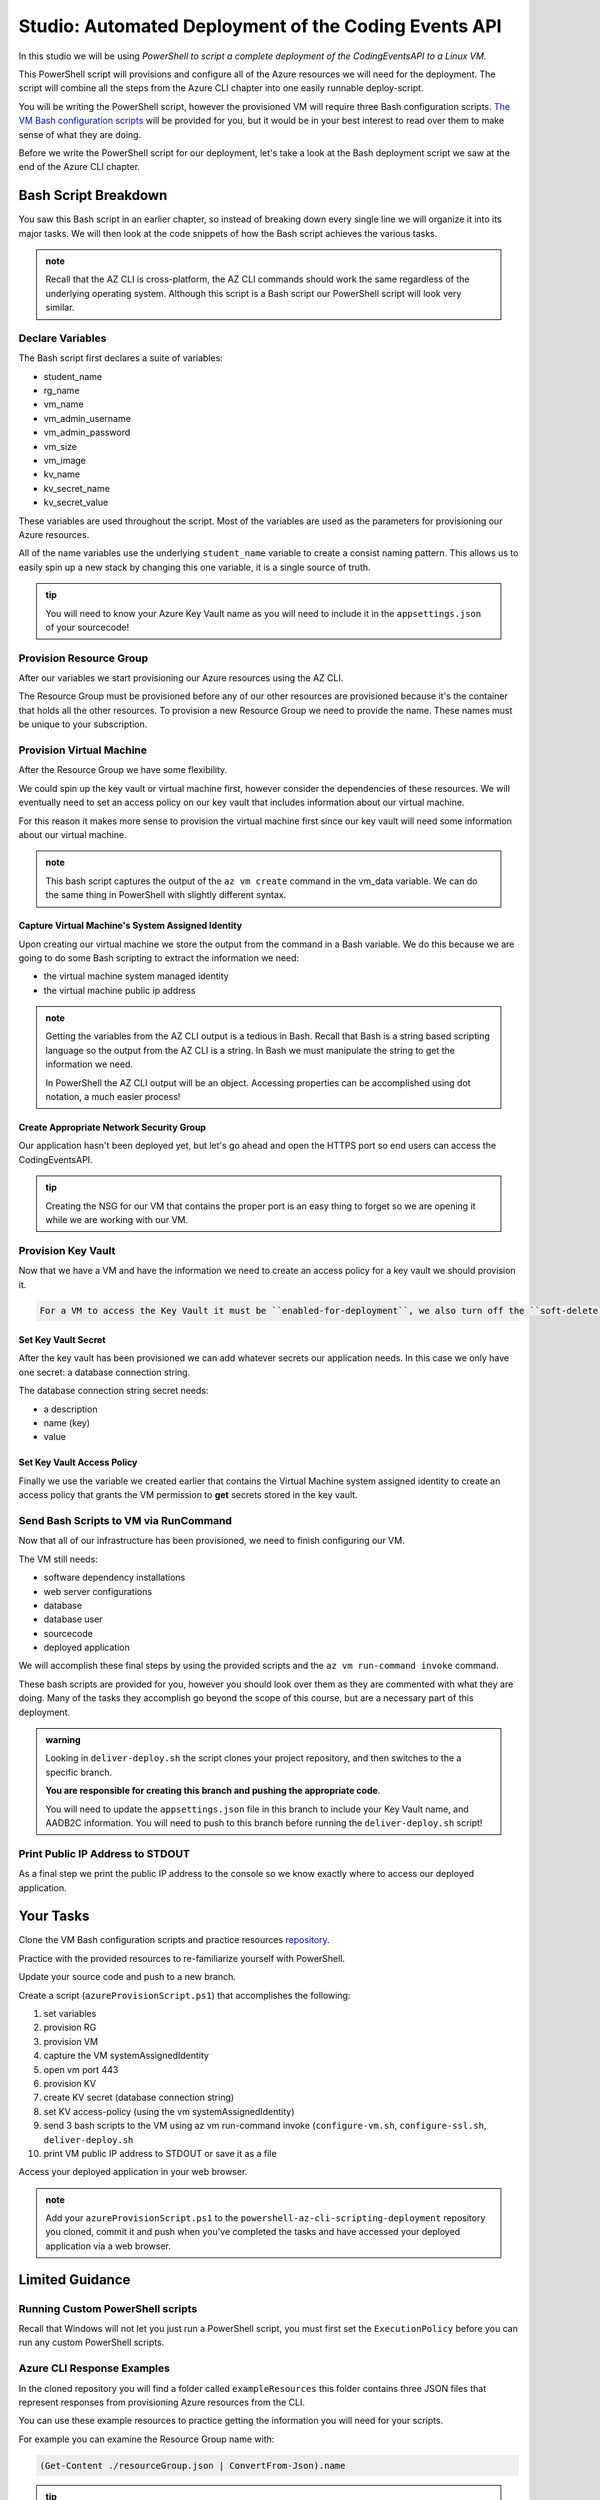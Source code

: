 =====================================================
Studio: Automated Deployment of the Coding Events API
=====================================================

In this studio we will be using *PowerShell to script a complete deployment of the CodingEventsAPI to a Linux VM*.

This PowerShell script will provisions and configure all of the Azure resources we will need for the deployment. The script will combine all the steps from the Azure CLI chapter into one easily runnable deploy-script.

You will be writing the PowerShell script, however the provisioned VM will require three Bash configuration scripts. `The VM Bash configuration scripts <https://github.com/LaunchCodeEducation/powershell-az-cli-scripting-deployment>`_ will be provided for you, but it would be in your best interest to read over them to make sense of what they are doing.

Before we write the PowerShell script for our deployment, let's take a look at the Bash deployment script we saw at the end of the Azure CLI chapter.

Bash Script Breakdown
=====================

You saw this Bash script in an earlier chapter, so instead of breaking down every single line we will organize it into its major tasks. We will then look at the code snippets of how the Bash script achieves the various tasks.

.. admonition:: note

   Recall that the AZ CLI is cross-platform, the AZ CLI commands should work the same regardless of the underlying operating system. Although this script is a Bash script our PowerShell script will look very similar.


Declare Variables
-----------------

The Bash script first declares a suite of variables:

- student_name
- rg_name
- vm_name
- vm_admin_username
- vm_admin_password
- vm_size
- vm_image
- kv_name
- kv_secret_name
- kv_secret_value

These variables are used throughout the script. Most of the variables are used as the parameters for provisioning our Azure resources. 

.. sourcecode:: bash
   :caption: ``provision-resources.sh``: Variables

   student_name=student

   rg_name="${student_name}-cli-scripting-rg"

   vm_name="${student_name}-cli-scripting-vm"

   vm_admin_username=student
   vm_admin_password='LaunchCode-@zure1'

   vm_size=Standard_B2s
   vm_image=$(az vm image list --query "[? contains(urn, 'Ubuntu')] | [0].urn" -o tsv)

   kv_name="${student_name}-cli-scripting-kv"
   kv_secret_name='ConnectionStrings--Default'
   kv_secret_value='server=localhost;port=3306;database=coding_events;user=coding_events;password=launchcode'

All of the name variables use the underlying ``student_name`` variable to create a consist naming pattern. This allows us to easily spin up a new stack by changing this one variable, it is a single source of truth.

.. admonition:: tip

   You will need to know your Azure Key Vault name as you will need to include it in the ``appsettings.json`` of your sourcecode!

Provision Resource Group
------------------------

After our variables we start provisioning our Azure resources using the AZ CLI. 

.. sourcecode:: bash
   :caption: ``provision-resources.sh``: Provision Resource Group

   az group create -n "$rg_name"

The Resource Group must be provisioned before any of our other resources are provisioned because it's the container that holds all the other resources. To provision a new Resource Group we need to provide the name. These names must be unique to your subscription.

Provision Virtual Machine
-------------------------

After the Resource Group we have some flexibility. 

We could spin up the key vault or virtual machine first, however consider the dependencies of these resources. We will eventually need to set an access policy on our key vault that includes information about our virtual machine. 

For this reason it makes more sense to provision the virtual machine first since our key vault will need some information about our virtual machine.

.. sourcecode:: bash
   :caption: ``provision-resources.sh``: Provision VM and store response in vm_data


   vm_data=$(az vm create -n $vm_name --size $vm_size --image $vm_image --admin-username $vm_admin_username --admin-password $vm_admin_password --authentication-type password --assign-identity --query "[ identity.systemAssignedIdentity, publicIpAddress ]" -o tsv)

.. admonition:: note

   This bash script captures the output of the ``az vm create`` command in the vm_data variable. We can do the same thing in PowerShell with slightly different syntax.

Capture Virtual Machine's System Assigned Identity
^^^^^^^^^^^^^^^^^^^^^^^^^^^^^^^^^^^^^^^^^^^^^^^^^^

Upon creating our virtual machine we store the output from the command in a Bash variable. We do this because we are going to do some Bash scripting to extract the information we need:

- the virtual machine system managed identity
- the virtual machine public ip address

.. sourcecode:: bash
   :caption: ``provision-resources.sh``: Extract the necessary information from vm_data


   # get the 1st line (identity)
   vm_id=$(echo "$vm_data" | head -n 1)

   # get the 2nd line (ip)
   vm_ip=$(echo "$vm_data" | tail -n +2)

.. admonition:: note

   Getting the variables from the AZ CLI output is a tedious in Bash. Recall that Bash is a string based scripting language so the output from the AZ CLI is a string. In Bash we must manipulate the string to get the information we need. 
   
   In PowerShell the AZ CLI output will be an object. Accessing properties can be accomplished using dot notation, a much easier process!

Create Appropriate Network Security Group
^^^^^^^^^^^^^^^^^^^^^^^^^^^^^^^^^^^^^^^^^

Our application hasn't been deployed yet, but let's go ahead and open the HTTPS port so end users can access the CodingEventsAPI.

.. sourcecode:: bash
   :caption: ``provision-resources.sh``: Open VM HTTPS port


   az vm open-port --port 443

.. admonition:: tip

   Creating the NSG for our VM that contains the proper port is an easy thing to forget so we are opening it while we are working with our VM.

Provision Key Vault
-------------------

Now that we have a VM and have the information we need to create an access policy for a key vault we should provision it.

.. sourcecode:: bash
   :caption: ``provision-resources.sh``: Provision Key Vault

   az keyvault create -n $kv_name --enable-soft-delete false --enabled-for-deployment true

.. sourcecode:: note

   For a VM to access the Key Vault it must be ``enabled-for-deployment``, we also turn off the ``soft-delete`` so the Key Vault can be deleted in less than 30 days.

Set Key Vault Secret
^^^^^^^^^^^^^^^^^^^^

After the key vault has been provisioned we can add whatever secrets our application needs. In this case we only have one secret: a database connection string.

The database connection string secret needs:

- a description
- name (key)
- value

.. sourcecode:: bash
   :caption: ``provision-resources.sh``: Add connection string secret to Key Vault


   az keyvault secret set --vault-name $kv_name --description 'connection string' --name $kv_secret_name --value $kv_secret_value

Set Key Vault Access Policy
^^^^^^^^^^^^^^^^^^^^^^^^^^^

Finally we use the variable we created earlier that contains the Virtual Machine system assigned identity to create an access policy that grants the VM permission to **get** secrets stored in the key vault.

.. sourcecode:: bash
   :caption: ``provision-resources.sh``: Create Key vault access policy for VM

   az keyvault set-policy --name $kv_name --object-id $vm_id --secret-permissions list get

Send Bash Scripts to VM via RunCommand
--------------------------------------

Now that all of our infrastructure has been provisioned, we need to finish configuring our VM. 

The VM still needs:

- software dependency installations
- web server configurations
- database
- database user
- sourcecode
- deployed application

We will accomplish these final steps by using the provided scripts and the ``az vm run-command invoke`` command.

.. sourcecode:: bash
   :caption: ``provision-resources.sh``: Send (and invoke) configure scripts to VM

   az vm run-command invoke --command-id RunShellScript --scripts @configure-vm.sh, @configure-ssl.sh, @deliver-deploy.sh

These bash scripts are provided for you, however you should look over them as they are commented with what they are doing. Many of the tasks they accomplish go beyond the scope of this course, but are a necessary part of this deployment.

.. admonition:: warning

   Looking in ``deliver-deploy.sh`` the script clones your project repository, and then switches to the a specific branch. 
   
   **You are responsible for creating this branch and pushing the appropriate code**. 
   
   You will need to update the ``appsettings.json`` file in this branch to include your Key Vault name, and AADB2C information. You will need to push to this branch before running the ``deliver-deploy.sh`` script!

Print Public IP Address to STDOUT
---------------------------------

As a final step we print the public IP address to the console so we know exactly where to access our deployed application.

.. sourcecode:: bash
   :caption: ``provision-resources.sh``: Print out VM public IP address


   echo "VM available at $vm_ip"

Your Tasks
==========

Clone the VM Bash configuration scripts and practice resources `repository <https://github.com/LaunchCodeEducation/powershell-az-cli-scripting-deployment>`_.

Practice with the provided resources to re-familiarize yourself with PowerShell.

Update your source code and push to a new branch.

Create a script (``azureProvisionScript.ps1``) that accomplishes the following:

#. set variables
#. provision RG
#. provision VM
#. capture the VM systemAssignedIdentity
#. open vm port 443
#. provision KV
#. create KV secret (database connection string)
#. set KV access-policy (using the vm systemAssignedIdentity)
#. send 3 bash scripts to the VM using az vm run-command invoke (``configure-vm.sh``, ``configure-ssl.sh``, ``deliver-deploy.sh``
#. print VM public IP address to STDOUT or save it as a file

Access your deployed application in your web browser.

.. admonition:: note

   Add your ``azureProvisionScript.ps1`` to the ``powershell-az-cli-scripting-deployment`` repository you cloned, commit it and push when you've completed the tasks and have accessed your deployed application via a web browser.

Limited Guidance
================

Running Custom PowerShell scripts
---------------------------------

Recall that Windows will not let you just run a PowerShell script, you must first set the ``ExecutionPolicy`` before you can run any custom PowerShell scripts.

Azure CLI Response Examples
---------------------------

In the cloned repository you will find a folder called ``exampleResources`` this folder contains three JSON files that represent responses from provisioning Azure resources from the CLI.

You can use these example resources to practice getting the information you will need for your scripts.

For example you can examine the Resource Group name with:

.. sourcecode:: powershell

   (Get-Content ./resourceGroup.json | ConvertFrom-Json).name

.. admonition:: tip

   Your Key Vault will need the VM's ``systemAssignedIdentity`` to properly set an access policy from the Azure CLI. See if you can access this property with PowerShell and ``virtualMachine.json``.

AZ CLI Help
-----------

You can get help for any AZ CLI command, or sub-command with ``-h`` or the longhand ``--help``:

.. sourcecode:: powershell

   > az vm create -h

Capturing AZ CLI Output
-----------------------

.. sourcecode:: powershell
   :caption: capture AZ CLI output in variable

   > $someVariable = az vm create -n .....

   > $someVariable.someProperty

.. sourcecode:: powershell
   :caption: capture AZ CLI output in JSON file

   > az vm create -n .... | Set-Content virtualMachine.json

.. sourcecode:: powershell
   :caption: load JSON file into a PS variable

   > $virtualMachine = Get-Content virtualMachine.json | ConvertFrom-Json

   > $virtualMachine.someProperty

Saving the output as a file will allow you to keep the data for as long as you need, if you store it only as a variable you lose the data when you close your PowerShell session.

RunCommand from the AZ CLI
--------------------------

You can access the ``RunCommand`` for any VM with the following command: 

.. sourcecode:: powershell

  > az vm run-command invoke --command-id RunShellScript --scripts @some-bash-script.sh

You will have to successfully invoke the three provided scripts for you application to finish it's deployment.

Updating the CodingEventsAPI Source Code
----------------------------------------

The ``deliver-deploy.sh`` script expects a branch of your CodingEventsAPI repository to contain all the code necessary for deploying your application. This includes the ``appsettings.json`` file.

You will need to manually update this file to include the necessary Key Vault and AADB2C information and then push it to a new branch. Then you need to give your GitHub user name, and repository name to the ``deliver-deploy.sh`` script so it knows where to find your source code.

The ``appsettings.json`` file needs:

- the Key Vault name
- the AADB2C metadata address
- the AADB2C Coding Events API client ID

Review the AADB2C studio if you need a refresher on where to find the necessary data.

Fresh Start
-----------

If you feel you've messed something up throughout this deployment, you can easily destroy the entire resource group using the AZ CLI:

.. sourcecode:: powershell

  > $rgName = "<your-rg-name>"
  > az group delete -n "$rgName"

This command takes a couple of minutes to run because it first has to delete each of the resources inside of the resource group. However, this handy command allows you to cleanup easily, or start over if you've made a mistake!

.. admonition:: note

   Your Key Vault will only be properly deleted if you have set ``enable-soft-delete`` to ``false``.

Getting Assistance
------------------

Everything your ``provisionResources.ps1`` script accomplishes is something you have done throughout this class. 

For additional help:

- look over the ``provision-resources.sh`` script
- review previous chapters
- discuss strategies with your classmates
- reach out to your TA.

Submitting Your Work
====================

After you have finished and executed your deploy script you will be able to access your running application using HTTPS at the public IP address of your VM. 

Share this link, and your ``powershell-az-cli-scripting-deployment`` with your TA so they know you have completed the studio.